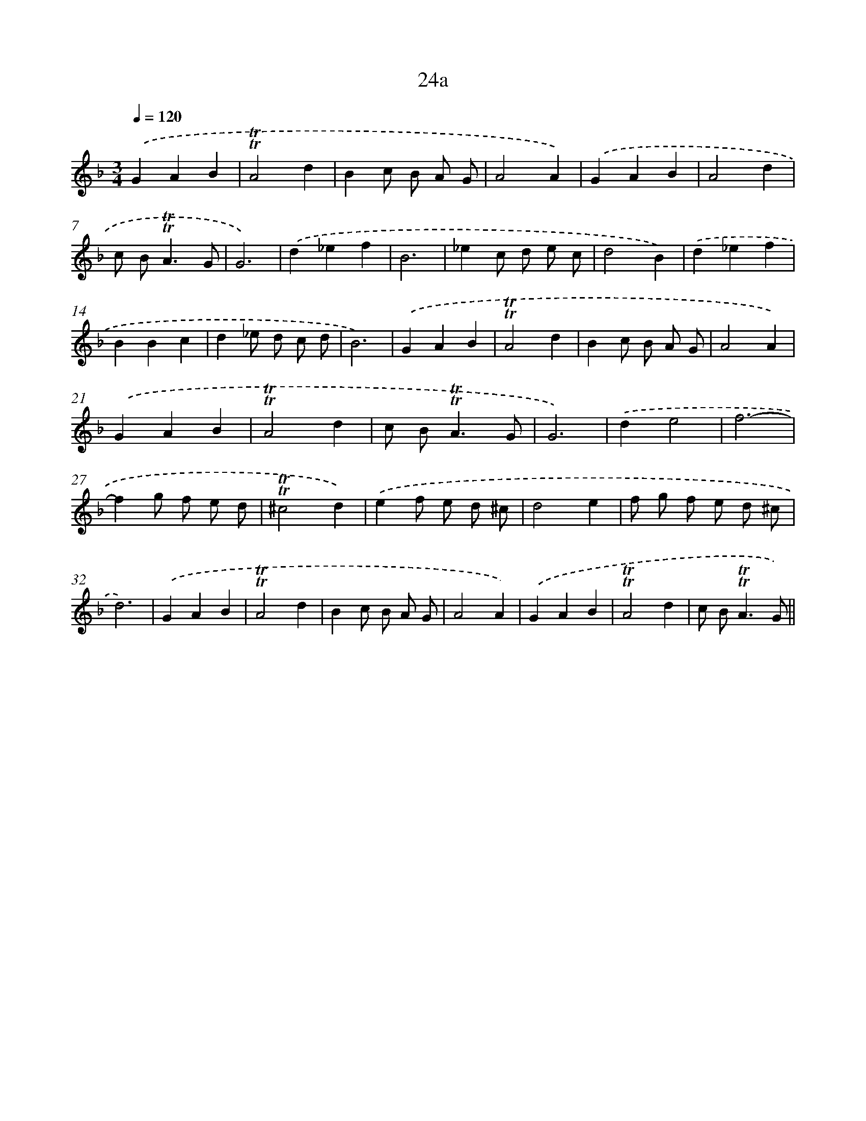 X: 10971
T: 24a
%%abc-version 2.0
%%abcx-abcm2ps-target-version 5.9.1 (29 Sep 2008)
%%abc-creator hum2abc beta
%%abcx-conversion-date 2018/11/01 14:37:10
%%humdrum-veritas 68334873
%%humdrum-veritas-data 172488381
%%continueall 1
%%barnumbers 0
L: 1/4
M: 3/4
Q: 1/4=120
K: F clef=treble
.('GAB |
!trill!!trill!A2d |
Bc/ B/ A/ G/ |
A2A) |
.('GAB |
A2d |
c/ B<!trill!!trill!AG/ |
G3) |
.('d_ef |
B3 |
_ec/ d/ e/ c/ |
d2B) |
.('d_ef |
BBc |
d_e/ d/ c/ d/ |
B3) |
.('GAB |
!trill!!trill!A2d |
Bc/ B/ A/ G/ |
A2A) |
.('GAB |
!trill!!trill!A2d |
c/ B<!trill!!trill!AG/ |
G3) |
.('de2 |
f3- |
fg/ f/ e/ d/ |
!trill!!trill!^c2d) |
.('ef/ e/ d/ ^c/ |
d2e |
f/ g/ f/ e/ d/ ^c/ |
d3) |
.('GAB |
!trill!!trill!A2d |
Bc/ B/ A/ G/ |
A2A) |
.('GAB |
!trill!!trill!A2d |
c/ B<!trill!!trill!AG/) ||
